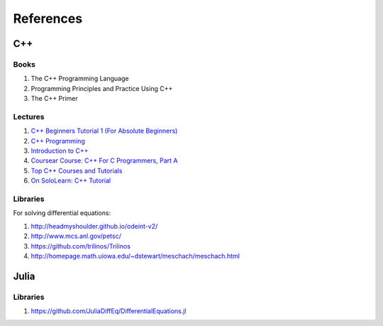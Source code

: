 References
=====================



C++
---------------------

Books
~~~~~~~~~

1. The C++ Programming Language
2. Programming Principles and Practice Using C++
3. The C++ Primer


Lectures
~~~~~~~~~~~~


1. `C++ Beginners Tutorial 1 (For Absolute Beginners) <https://www.youtube.com/watch?v=ki3B8a-jLrE>`_
2.  `C++ Programming <https://www.youtube.com/watch?v=Rub-JsjMhWY>`_
3. `Introduction to C++ <https://ocw.mit.edu/courses/electrical-engineering-and-computer-science/6-096-introduction-to-c-january-iap-2011/>`_
4. `Coursear Course: C++ For C Programmers, Part A <https://www.coursera.org/learn/c-plus-plus-a>`_
5. `Top C++ Courses and Tutorials <https://www.udemy.com/courses/development/programming-languages/C-plus-plus-tutorials/>`_
6. `On SoloLearn: C++ Tutorial <https://www.sololearn.com/Course/CPlusPlus/>`_


Libraries
~~~~~~~~~~~~~~~


For solving differential equations:

1. http://headmyshoulder.github.io/odeint-v2/
2. http://www.mcs.anl.gov/petsc/
3. https://github.com/trilinos/Trilinos
4. http://homepage.math.uiowa.edu/~dstewart/meschach/meschach.html



Julia
-----------------

Libraries
~~~~~~~~~~~~~~~~~~~~~~

1. https://github.com/JuliaDiffEq/DifferentialEquations.jl
